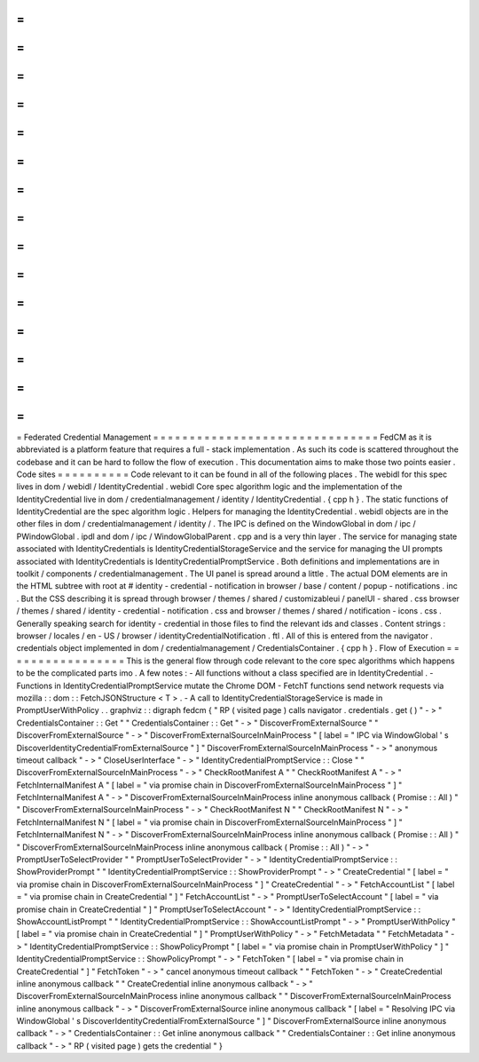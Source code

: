 =
=
=
=
=
=
=
=
=
=
=
=
=
=
=
=
=
=
=
=
=
=
=
=
=
=
=
=
=
=
=
Federated
Credential
Management
=
=
=
=
=
=
=
=
=
=
=
=
=
=
=
=
=
=
=
=
=
=
=
=
=
=
=
=
=
=
=
FedCM
as
it
is
abbreviated
is
a
platform
feature
that
requires
a
full
-
stack
implementation
.
As
such
its
code
is
scattered
throughout
the
codebase
and
it
can
be
hard
to
follow
the
flow
of
execution
.
This
documentation
aims
to
make
those
two
points
easier
.
Code
sites
=
=
=
=
=
=
=
=
=
=
Code
relevant
to
it
can
be
found
in
all
of
the
following
places
.
The
webidl
for
this
spec
lives
in
dom
/
webidl
/
IdentityCredential
.
webidl
Core
spec
algorithm
logic
and
the
implementation
of
the
IdentityCredential
live
in
dom
/
credentialmanagement
/
identity
/
IdentityCredential
.
{
cpp
h
}
.
The
static
functions
of
IdentityCredential
are
the
spec
algorithm
logic
.
Helpers
for
managing
the
IdentityCredential
.
webidl
objects
are
in
the
other
files
in
dom
/
credentialmanagement
/
identity
/
.
The
IPC
is
defined
on
the
WindowGlobal
in
dom
/
ipc
/
PWindowGlobal
.
ipdl
and
dom
/
ipc
/
WindowGlobalParent
.
cpp
and
is
a
very
thin
layer
.
The
service
for
managing
state
associated
with
IdentityCredentials
is
IdentityCredentialStorageService
and
the
service
for
managing
the
UI
prompts
associated
with
IdentityCredentials
is
IdentityCredentialPromptService
.
Both
definitions
and
implementations
are
in
toolkit
/
components
/
credentialmanagement
.
The
UI
panel
is
spread
around
a
little
.
The
actual
DOM
elements
are
in
the
HTML
subtree
with
root
at
#
identity
-
credential
-
notification
in
browser
/
base
/
content
/
popup
-
notifications
.
inc
.
But
the
CSS
describing
it
is
spread
through
browser
/
themes
/
shared
/
customizableui
/
panelUI
-
shared
.
css
browser
/
themes
/
shared
/
identity
-
credential
-
notification
.
css
and
browser
/
themes
/
shared
/
notification
-
icons
.
css
.
Generally
speaking
search
for
identity
-
credential
in
those
files
to
find
the
relevant
ids
and
classes
.
Content
strings
:
browser
/
locales
/
en
-
US
/
browser
/
identityCredentialNotification
.
ftl
.
All
of
this
is
entered
from
the
navigator
.
credentials
object
implemented
in
dom
/
credentialmanagement
/
CredentialsContainer
.
{
cpp
h
}
.
Flow
of
Execution
=
=
=
=
=
=
=
=
=
=
=
=
=
=
=
=
=
This
is
the
general
flow
through
code
relevant
to
the
core
spec
algorithms
which
happens
to
be
the
complicated
parts
imo
.
A
few
notes
:
-
All
functions
without
a
class
specified
are
in
IdentityCredential
.
-
Functions
in
IdentityCredentialPromptService
mutate
the
Chrome
DOM
-
FetchT
functions
send
network
requests
via
mozilla
:
:
dom
:
:
FetchJSONStructure
<
T
>
.
-
A
call
to
IdentityCredentialStorageService
is
made
in
PromptUserWithPolicy
.
.
graphviz
:
:
digraph
fedcm
{
"
RP
(
visited
page
)
calls
navigator
.
credentials
.
get
(
)
"
-
>
"
CredentialsContainer
:
:
Get
"
"
CredentialsContainer
:
:
Get
"
-
>
"
DiscoverFromExternalSource
"
"
DiscoverFromExternalSource
"
-
>
"
DiscoverFromExternalSourceInMainProcess
"
[
label
=
"
IPC
via
WindowGlobal
'
s
DiscoverIdentityCredentialFromExternalSource
"
]
"
DiscoverFromExternalSourceInMainProcess
"
-
>
"
anonymous
timeout
callback
"
-
>
"
CloseUserInterface
"
-
>
"
IdentityCredentialPromptService
:
:
Close
"
"
DiscoverFromExternalSourceInMainProcess
"
-
>
"
CheckRootManifest
A
"
"
CheckRootManifest
A
"
-
>
"
FetchInternalManifest
A
"
[
label
=
"
via
promise
chain
in
DiscoverFromExternalSourceInMainProcess
"
]
"
FetchInternalManifest
A
"
-
>
"
DiscoverFromExternalSourceInMainProcess
inline
anonymous
callback
(
Promise
:
:
All
)
"
"
DiscoverFromExternalSourceInMainProcess
"
-
>
"
CheckRootManifest
N
"
"
CheckRootManifest
N
"
-
>
"
FetchInternalManifest
N
"
[
label
=
"
via
promise
chain
in
DiscoverFromExternalSourceInMainProcess
"
]
"
FetchInternalManifest
N
"
-
>
"
DiscoverFromExternalSourceInMainProcess
inline
anonymous
callback
(
Promise
:
:
All
)
"
"
DiscoverFromExternalSourceInMainProcess
inline
anonymous
callback
(
Promise
:
:
All
)
"
-
>
"
PromptUserToSelectProvider
"
"
PromptUserToSelectProvider
"
-
>
"
IdentityCredentialPromptService
:
:
ShowProviderPrompt
"
"
IdentityCredentialPromptService
:
:
ShowProviderPrompt
"
-
>
"
CreateCredential
"
[
label
=
"
via
promise
chain
in
DiscoverFromExternalSourceInMainProcess
"
]
"
CreateCredential
"
-
>
"
FetchAccountList
"
[
label
=
"
via
promise
chain
in
CreateCredential
"
]
"
FetchAccountList
"
-
>
"
PromptUserToSelectAccount
"
[
label
=
"
via
promise
chain
in
CreateCredential
"
]
"
PromptUserToSelectAccount
"
-
>
"
IdentityCredentialPromptService
:
:
ShowAccountListPrompt
"
"
IdentityCredentialPromptService
:
:
ShowAccountListPrompt
"
-
>
"
PromptUserWithPolicy
"
[
label
=
"
via
promise
chain
in
CreateCredential
"
]
"
PromptUserWithPolicy
"
-
>
"
FetchMetadata
"
"
FetchMetadata
"
-
>
"
IdentityCredentialPromptService
:
:
ShowPolicyPrompt
"
[
label
=
"
via
promise
chain
in
PromptUserWithPolicy
"
]
"
IdentityCredentialPromptService
:
:
ShowPolicyPrompt
"
-
>
"
FetchToken
"
[
label
=
"
via
promise
chain
in
CreateCredential
"
]
"
FetchToken
"
-
>
"
cancel
anonymous
timeout
callback
"
"
FetchToken
"
-
>
"
CreateCredential
inline
anonymous
callback
"
"
CreateCredential
inline
anonymous
callback
"
-
>
"
DiscoverFromExternalSourceInMainProcess
inline
anonymous
callback
"
"
DiscoverFromExternalSourceInMainProcess
inline
anonymous
callback
"
-
>
"
DiscoverFromExternalSource
inline
anonymous
callback
"
[
label
=
"
Resolving
IPC
via
WindowGlobal
'
s
DiscoverIdentityCredentialFromExternalSource
"
]
"
DiscoverFromExternalSource
inline
anonymous
callback
"
-
>
"
CredentialsContainer
:
:
Get
inline
anonymous
callback
"
"
CredentialsContainer
:
:
Get
inline
anonymous
callback
"
-
>
"
RP
(
visited
page
)
gets
the
credential
"
}
